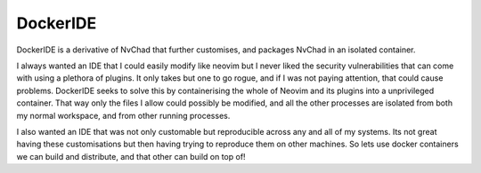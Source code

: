 DockerIDE
=========

DockerIDE is a derivative of NvChad that further customises, and packages NvChad in an isolated container.

I always wanted an IDE that I could easily modify like neovim but I never liked the security vulnerabilities that can come with using a plethora of plugins. It only takes but one to go rogue, and if I was not paying attention, that could cause problems.
DockerIDE seeks to solve this by containerising the whole of Neovim and its plugins into a unprivileged container. That way only the files I allow could possibly be modified, and all the other processes are isolated from both my normal workspace, and from other running processes.

I also wanted an IDE that was not only customable but reproducible across any and all of my systems. Its not great having these customisations but then having trying to reproduce them on other machines. So lets use docker containers we can build and distribute, and that other can build on top of!
